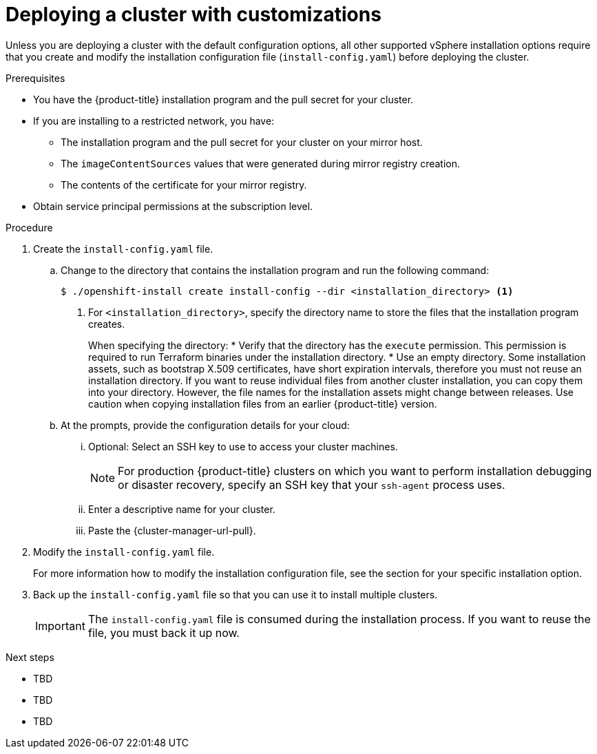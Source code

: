 // Module included in the following assemblies:
//
// * installing/installing_aws/installing-alibaba-default.adoc
// * installing/installing_aws/installing-alibaba-customizations.adoc
// installing/installing_alibaba/installing-alibaba-network-customizations.adoc
// * installing/installing_aws/installing-aws-customizations.adoc
// * installing/installing_aws/installing-aws-network-customizations.adoc
// * installing/installing_aws/installing-aws-vpc.adoc
// * installing/installing_aws/installing-restricted-networks-aws-installer-provisioned.adoc
// * installing/installing_azure/installing-azure-customizations.adoc
// * installing/installing_azure/installing-azure-network-customizations
// * installing/installing_azure/installing-azure-vnet.adoc
// * installing/installing_azure/installing-azure-user-infra.adoc
// * installing/installing_gcp/installing-gcp-customizations.adoc
// * installing/installing_gcp/installing-gcp-network-customizations.adoc
// * installing/installing_gcp/installing-gcp-vpc.adoc
// * installing/installing_gcp/installing-gcp-user-infra.adoc
// * installing/installing_gcp/installing-restricted-networks-gcp.adoc
// * installing/installing_gcp/installing-restricted-networks-gcp-installer-provisioned.adoc
// * installing/installing_ibm_cloud_public/installing-ibm-cloud-customizations.adoc
// * installing/installing_ibm_cloud_public/installing-ibm-cloud-network-customizations.adoc
// * installing/installing_openstack/installing-openstack-installer-custom.adoc
// * installing/installing_openstack/installing-openstack-installer-kuryr.adoc
// * installing/installing_openstack/installing-openstack-installer-restricted.adoc
// * installing/installing_openstack/installing-openstack-user-kuryr.adoc
// * installing/installing_openstack/installing-openstack-user.adoc
// * installing/installing_rhv/installing-rhv-customizations.adoc
// * installing/installing_vmc/installing-vmc-customizations.adoc
// * installing/installing_vmc/installing-vmc-network-customizations.adoc
// * installing/installing_vmc/installing-restricted-networks-vmc.adoc
// * installing/installing_vsphere/installing-vsphere-installer-provisioned-customizations.adoc
// * installing/installing_vsphere/installing-vsphere-installer-provisioned-network-customizations.adoc
// * installing/installing_vsphere/installing-restricted-networks-installer-provisioned-vsphere.adoc
// * installing/installing_nutanix/configuring-iam-nutanix.adoc

// * installing/installing_gcp/installing-openstack-installer-restricted.adoc
// Consider also adding the installation-configuration-parameters.adoc module.
//YOU MUST SET AN IFEVAL FOR EACH NEW MODULE

ifeval::["{context}" == "installing-alibaba-default"]
:alibabacloud-default:
endif::[]
ifeval::["{context}" == "installing-alibaba-customizations"]
:alibabacloud-custom:
endif::[]
ifeval::["{context}" == "installing-aws-customizations"]
:aws:
endif::[]
ifeval::["{context}" == "installing-aws-network-customizations"]
:aws:
endif::[]
ifeval::["{context}" == "installing-aws-vpc"]
:aws:
endif::[]
ifeval::["{context}" == "installing-restricted-networks-aws-installer-provisioned"]
:aws:
endif::[]
ifeval::["{context}" == "installing-azure-customizations"]
:azure:
endif::[]
ifeval::["{context}" == "installing-azure-network-customizations"]
:azure:
endif::[]
ifeval::["{context}" == "installing-azure-vnet"]
:azure:
endif::[]
ifeval::["{context}" == "installing-azure-user-infra"]
:azure:
:azure-user-infra:
endif::[]
ifeval::["{context}" == "installing-gcp-customizations"]
:gcp:
endif::[]
ifeval::["{context}" == "installing-gcp-vpc"]
:gcp:
endif::[]
ifeval::["{context}" == "installing-gcp-network-customizations"]
:gcp:
endif::[]
ifeval::["{context}" == "installing-gcp-user-infra"]
:gcp:
:gcp-user-infra:
endif::[]
ifeval::["{context}" == "installing-gcp-user-infra-vpc"]
:gcp:
endif::[]
ifeval::["{context}" == "installing-restricted-networks-gcp"]
:gcp:
endif::[]
ifeval::["{context}" == "installing-restricted-networks-gcp-installer-provisioned"]
:gcp:
endif::[]
ifeval::["{context}" == "installing-ibm-cloud-customizations"]
:ibm-cloud:
endif::[]
ifeval::["{context}" == "installing-ibm-cloud-network-customizations"]
:ibm-cloud:
endif::[]
ifeval::["{context}" == "installing-openstack-installer-custom"]
:osp:
endif::[]
ifeval::["{context}" == "installing-openstack-installer-kuryr"]
:osp:
endif::[]
ifeval::["{context}" == "installing-openstack-user"]
:osp:
:osp-user:
endif::[]
ifeval::["{context}" == "installing-openstack-user-kuryr"]
:osp:
:osp-user:
endif::[]
ifeval::["{context}" == "installing-openstack-user-sr-iov"]
:osp:
:osp-user:
endif::[]
ifeval::["{context}" == "installing-openstack-user-sr-iov-kuryr"]
:osp:
:osp-user:
endif::[]
ifeval::["{context}" == "installing-rhv-customizations"]
:rhv:
endif::[]
ifeval::["{context}" == "installing-rhv-default"]
:rhv:
endif::[]
ifeval::["{context}" == "installing-vsphere-installer-provisioned-customizations"]
:vsphere:
endif::[]
ifeval::["{context}" == "installing-vsphere-installer-provisioned-network-customizations"]
:vsphere:
endif::[]
ifeval::["{context}" == "installing-vmc-customizations"]
:vsphere:
endif::[]
ifeval::["{context}" == "installing-vmc-network-customizations"]
:vsphere:
endif::[]
ifeval::["{context}" == "installing-openstack-installer-restricted"]
:osp:
endif::[]
ifeval::["{context}" == "installing-restricted-networks-installer-provisioned-vsphere"]
:vsphere:
endif::[]
ifeval::["{context}" == "installing-restricted-networks-vmc"]
:vsphere:
endif::[]
ifeval::["{context}" == "installing-nutanix-installer-provisioned"]
:nutanix:
endif::[]
ifeval::["{context}" == "installing-vsphere-installer-provisioned-infrastructure"]
:vsphere:
endif::[]

:_content-type: PROCEDURE
[id="installation-initializing_{context}"]
= Deploying a cluster with customizations

Unless you are deploying a cluster with the default configuration options, all other supported vSphere installation options require that you create and modify the installation configuration file (`install-config.yaml`) before deploying the cluster.

.Prerequisites

* You have the {product-title} installation program and the pull secret for your cluster.
* If you are installing to a restricted network, you have:
** The installation program and the pull secret for your cluster on your mirror host.
** The `imageContentSources` values that were generated during mirror registry creation.
** The contents of the certificate for your mirror registry.
//ifndef::aws,gcp[]
//* Retrieve a {op-system-first} image and upload it to an accessible location.
//endif::aws,gcp[]
// This content is applicable to restricted network installations. When refactoring the restricted content, be sure to reuse the module for creating the RHOC image before you instruct users to modify install-config.yaml.
ifndef::nutanix[]
* Obtain service principal permissions at the subscription level.
endif::nutanix[]
ifdef::nutanix[]
* Verify that you have met the Nutanix networking requirements. For more information, see "Preparing to install on Nutanix".
endif::nutanix[]

.Procedure

. Create the `install-config.yaml` file.
+
.. Change to the directory that contains the installation program and run the following command:
+
[source,terminal]
----
$ ./openshift-install create install-config --dir <installation_directory> <1>
----
<1> For `<installation_directory>`, specify the directory name to store the
files that the installation program creates.
+
When specifying the directory:
* Verify that the directory has the `execute` permission. This permission is required to run Terraform binaries under the installation directory.
* Use an empty directory. Some installation assets, such as bootstrap X.509 certificates, have short expiration intervals, therefore you must not reuse an installation directory. If you want to reuse individual files from another cluster installation, you can copy them into your directory. However, the file names for the installation assets might change between releases. Use caution when copying installation files from an earlier {product-title} version.

ifndef::rhv[]
.. At the prompts, provide the configuration details for your cloud:
... Optional: Select an SSH key to use to access your cluster machines.
+
[NOTE]
====
For production {product-title} clusters on which you want to perform installation debugging or disaster recovery, specify an SSH key that your `ssh-agent` process uses.
====
endif::rhv[]
ifdef::alibabacloud-default,alibabacloud-custom[]
... Specify *alibabacloud* as the platform to target.
... Specify the region to deploy the cluster to.
... Specify the base domain to deploy the cluster to.  All DNS records will be sub-domains of this base and will also include the cluster name.
... Specify a descriptive name for your cluster.
endif::alibabacloud-default,alibabacloud-custom[]
ifdef::aws[]
... Select *AWS* as the platform to target.
... If you do not have an Amazon Web Services (AWS) profile stored on your computer, enter the AWS
access key ID and secret access key for the user that you configured to run the
installation program.
... Select the AWS region to deploy the cluster to.
... Select the base domain for the Route 53 service that you configured for your cluster.
endif::aws[]
ifdef::azure[]
... Select *azure* as the platform to target.
... If you do not have a Microsoft Azure profile stored on your computer, specify the
following Azure parameter values for your subscription and service principal:
**** *azure subscription id*: The subscription ID to use for the cluster.
Specify the `id` value in your account output.
**** *azure tenant id*: The tenant ID. Specify the `tenantId` value in your
account output.
**** *azure service principal client id*: The value of the `appId` parameter
for the service principal.
**** *azure service principal client secret*: The value of the `password`
parameter for the service principal.
... Select the region to deploy the cluster to.
... Select the base domain to deploy the cluster to. The base domain corresponds
to the Azure DNS Zone that you created for your cluster.
endif::azure[]
ifdef::gcp[]
... Select *gcp* as the platform to target.
... If you have not configured the service account key for your GCP account on
your computer, you must obtain it from GCP and paste the contents of the file
or enter the absolute path to the file.
... Select the project ID to provision the cluster in. The default value is
specified by the service account that you configured.
... Select the region to deploy the cluster to.
... Select the base domain to deploy the cluster to. The base domain corresponds
to the public DNS zone that you created for your cluster.
endif::gcp[]
ifdef::ibm-cloud[]
... Select *ibmcloud* as the platform to target.
... Select the region to deploy the cluster to.
... Select the base domain to deploy the cluster to. The base domain corresponds
to the public DNS zone that you created for your cluster.
endif::ibm-cloud[]
ifdef::osp[]
... Select *openstack* as the platform to target.
... Specify the {rh-openstack-first} external network name to use for installing the cluster.
... Specify the floating IP address to use for external access to the OpenShift API.
... Specify a {rh-openstack} flavor with at least 16 GB RAM to use for control plane
and compute nodes.
... Select the base domain to deploy the cluster to. All DNS records will be
sub-domains of this base and will also include the cluster name.
endif::osp[]
ifdef::vsphere,vmc[]
... Select *vsphere* as the platform to target.
... Specify the name of your vCenter instance.
... Specify the user name and password for the vCenter account that has the required permissions to create the cluster.
+
The installation program connects to your vCenter instance.
... Select the datacenter in your vCenter instance to connect to.
... Select the default vCenter datastore to use.
... Select the vCenter cluster to install the {product-title} cluster in. The installation program uses the root resource pool of the vSphere cluster as the default resource pool.
... Select the network in the vCenter instance that contains the virtual IP addresses and DNS records that you configured.
... Enter the virtual IP address that you configured for control plane API access.
... Enter the virtual IP address that you configured for cluster ingress.
... Enter the base domain. This base domain must be the same one that you used in the DNS records that you configured.
endif::vsphere,vmc[]
ifdef::nutanix[]
... Select *nutanix* as the platform to target.
... Enter the Prism Central domain name or IP address.
... Enter the port that is used to log into Prism Central.
... Enter the credentials that are used to log into Prism Central.
+
The installation program connects to Prism Central.
... Select the Prism Element that will manage the {product-title} cluster.
... Select the network subnet to use.
... Enter the virtual IP address that you configured for control plane API access.
... Enter the virtual IP address that you configured for cluster ingress.
... Enter the base domain. This base domain must be the same one that you configured in the DNS records.
endif::nutanix[]
ifndef::osp[]
ifndef::rhv,alibabacloud-default,alibabacloud-custom[]
... Enter a descriptive name for your cluster.
ifdef::vsphere,vmc,nutanix[]
The cluster name you enter must match the cluster name you specified when configuring the DNS records.
endif::vsphere,vmc,nutanix[]
endif::rhv,alibabacloud-default,alibabacloud-custom[]
endif::osp[]
ifdef::osp[]
... Enter a name for your cluster. The name must be 14 or fewer characters long.
endif::osp[]
ifdef::azure[]
+
[IMPORTANT]
====
All Azure resources that are available through public endpoints are subject to
resource name restrictions, and you cannot create resources that use certain
terms. For a list of terms that Azure restricts, see
link:https://docs.microsoft.com/en-us/azure/azure-resource-manager/resource-manager-reserved-resource-name[Resolve reserved resource name errors]
in the Azure documentation.
====
endif::azure[]
ifdef::rhv[]
.. Respond to the installation program prompts.
... For `SSH Public Key`, select a password-less public key, such as `~/.ssh/id_rsa.pub`. This key authenticates connections with the new {product-title} cluster.
+
[NOTE]
====
For production {product-title} clusters on which you want to perform installation debugging or disaster recovery, select an SSH key that your `ssh-agent` process uses.
====
... For `Platform`, select `ovirt`.
... For `Enter oVirt's API endpoint URL`, enter the URL of the {rh-virtualization} API using this format:
+
[source,terminal]
----
https://<engine-fqdn>/ovirt-engine/api <1>
----
<1> For `<engine-fqdn>`, specify the fully qualified domain name of the {rh-virtualization} environment.
+
For example:
+
ifndef::openshift-origin[]
[source,terminal]
----
$ curl -k -u ocpadmin@internal:pw123 \
https://rhv-env.virtlab.example.com/ovirt-engine/api
----
endif::openshift-origin[]
ifdef::openshift-origin[]
[source,terminal]
----
$ curl -k -u admin@internal:pw123 \
https://ovirtlab.example.com/ovirt-engine/api
----
endif::openshift-origin[]
+
... For `Is the oVirt CA trusted locally?`, enter `Yes`, because you have already set up a CA certificate. Otherwise, enter `No`.

... For `oVirt's CA bundle`, if you entered `Yes` for the preceding question, copy the certificate content from `/etc/pki/ca-trust/source/anchors/ca.pem` and paste it here. Then, press `Enter` twice. Otherwise, if you entered `No` for the preceding question, this question does not appear.
... For `oVirt engine username`, enter the user name and profile of the {rh-virtualization} administrator using this format:
+
[source,terminal]
----
<username>@<profile> <1>
----
<1> For `<username>`, specify the user name of an {rh-virtualization} administrator. For `<profile>`, specify the login profile, which you can get by going to the {rh-virtualization} Administration Portal login page and reviewing the *Profile* dropdown list. Together, the user name and profile should look similar to this example:
+
ifndef::openshift-origin[]
[source,terminal]
----
ocpadmin@internal
----
endif::openshift-origin[]
ifdef::openshift-origin[]
[source,terminal]
----
admin@internal
----
endif::openshift-origin[]
+
... For `oVirt engine password`, enter the {rh-virtualization} admin password.
... For `oVirt cluster`, select the cluster for installing {product-title}.
... For `oVirt storage domain`, select the storage domain for installing {product-title}.
... For `oVirt network`, select a virtual network that has access to the {rh-virtualization} {rh-virtualization-engine-name} REST API.
... For `Internal API Virtual IP`, enter the static IP address you set aside for the cluster's REST API.
... For `Ingress virtual IP`, enter the static IP address you reserved for the wildcard apps domain.
... For `Base Domain`, enter the base domain of the {product-title} cluster. If this cluster is exposed to the outside world, this must be a valid domain recognized by DNS infrastructure. For example, enter: `virtlab.example.com`
... For `Cluster Name`, enter the name of the cluster. For example, `my-cluster`. Use cluster name from the externally registered/resolvable DNS entries you created for the {product-title} REST API and apps domain names. The installation program also gives this name to the cluster in the {rh-virtualization} environment.
... For `Pull Secret`, copy the pull secret from the `pull-secret.txt` file you downloaded earlier and paste it here. You can also get a copy of the same {cluster-manager-url-pull}.
endif::rhv[]
ifndef::rhv[]
... Paste the {cluster-manager-url-pull}.
ifdef::openshift-origin[]
This field is optional.
endif::[]
endif::rhv[]
ifdef::gcp-user-infra,azure-user-infra[]
.. Optional: If you do not want the cluster to provision compute machines, empty
the compute pool by editing the resulting `install-config.yaml` file to set
`replicas` to `0` for the `compute` pool:
+
[source,yaml]
----
compute:
- hyperthreading: Enabled
  name: worker
  platform: {}
  replicas: 0 <1>
----
<1> Set to `0`.
endif::[]

. Modify the `install-config.yaml` file.
+
For more information how to modify the installation configuration file, see the section for your specific installation option.

ifdef::rhv[]
+
[NOTE]
====
If you have any intermediate CA certificates on the {rh-virtualization-engine-name}, verify that the certificates appear in the `ovirt-config.yaml` file and the `install-config.yaml` file. If they do not appear, add them as follows:

. In the `~/.ovirt/ovirt-config.yaml` file:
+
[source,yaml]
----
[ovirt_ca_bundle]: |
     -----BEGIN CERTIFICATE-----
     <MY_TRUSTED_CA>
     -----END CERTIFICATE-----
     -----BEGIN CERTIFICATE-----
     <INTERMEDIATE_CA>
     -----END CERTIFICATE-----
----
. In the `install-config.yaml` file:
+
[source,yaml]
----
[additionalTrustBundle]: |
     -----BEGIN CERTIFICATE-----
     <MY_TRUSTED_CA>
     -----END CERTIFICATE-----
     -----BEGIN CERTIFICATE-----
     <INTERMEDIATE_CA>
     -----END CERTIFICATE-----
----
====
endif::rhv[]

. Back up the `install-config.yaml` file so that you can use it to install multiple clusters.
+
[IMPORTANT]
====
The `install-config.yaml` file is consumed during the installation process. If
you want to reuse the file, you must back it up now.
====

ifdef::osp-user[You now have the file `install-config.yaml` in the directory that you specified.]

.Next steps

* TBD
* TBD
* TBD


ifeval::["{context}" == "installing-alibaba-default"]
:!alibabacloud-default:
endif::[]
ifeval::["{context}" == "installing-alibaba-customizations"]
:!alibabacloud-custom:
endif::[]
ifeval::["{context}" == "installing-aws-customizations"]
:!aws:
endif::[]
ifeval::["{context}" == "installing-aws-network-customizations"]
:!aws:
endif::[]
ifeval::["{context}" == "installing-aws-vpc"]
:!aws:
endif::[]
ifeval::["{context}" == "installing-restricted-networks-aws-installer-provisioned"]
:!aws:
endif::[]
ifeval::["{context}" == "installing-azure-customizations"]
:!azure:
endif::[]
ifeval::["{context}" == "installing-azure-network-customizations"]
:!azure:
endif::[]
ifeval::["{context}" == "installing-azure-vnet"]
:!azure:
endif::[]
ifeval::["{context}" == "installing-azure-user-infra"]
:!azure:
:!azure-user-infra:
endif::[]
ifeval::["{context}" == "installing-gcp-customizations"]
:!gcp:
endif::[]
ifeval::["{context}" == "installing-gcp-network-customizations"]
:!gcp:
endif::[]
ifeval::["{context}" == "installing-gcp-vpc"]
:!gcp:
endif::[]
ifeval::["{context}" == "installing-gcp-user-infra"]
:!gcp:
:!gcp-user-infra:
endif::[]
ifeval::["{context}" == "installing-gcp-user-infra-vpc"]
:!gcp:
endif::[]
ifeval::["{context}" == "installing-restricted-networks-gcp"]
:!gcp:
endif::[]
ifeval::["{context}" == "installing-restricted-networks-gcp-installer-provisioned"]
:!gcp:
endif::[]
ifeval::["{context}" == "installing-ibm-cloud-customizations"]
:!ibm-cloud:
endif::[]
ifeval::["{context}" == "installing-ibm-cloud-network-customizations"]
:!ibm-cloud:
endif::[]
ifeval::["{context}" == "installing-openstack-installer-custom"]
:!osp:
endif::[]
ifeval::["{context}" == "installing-openstack-installer-kuryr"]
:!osp:
endif::[]
ifeval::["{context}" == "installing-openstack-user"]
:!osp:
:!osp-user:
endif::[]
ifeval::["{context}" == "installing-openstack-user-kuryr"]
:!osp:
:!osp-user:
endif::[]
ifeval::["{context}" == "installing-openstack-user-sr-iov"]
:!osp:
:!osp-user:
endif::[]
ifeval::["{context}" == "installing-openstack-user-sr-iov-kuryr"]
:!osp:
:!osp-user:
endif::[]
ifeval::["{context}" == "installing-rhv-customizations"]
:!rhv:
endif::[]
ifeval::["{context}" == "installing-rhv-default"]
:!rhv:
endif::[]
ifeval::["{context}" == "installing-vsphere-installer-provisioned-customizations"]
:!vsphere:
endif::[]
ifeval::["{context}" == "installing-vsphere-installer-provisioned-network-customizations"]
:!vsphere:
endif::[]
ifeval::["{context}" == "installing-vmc-customizations"]
:!vsphere:
endif::[]
ifeval::["{context}" == "installing-vmc-network-customizations"]
:!vsphere:
endif::[]
ifeval::["{context}" == "installing-openstack-installer-restricted"]
:!osp:
endif::[]
ifeval::["{context}" == "installing-restricted-networks-installer-provisioned-vsphere"]
:!vsphere:
endif::[]
ifeval::["{context}" == "installing-restricted-networks-vmc"]
:!vsphere:
endif::[]
ifeval::["{context}" == "installing-nutanix-installer-provisioned"]
:!nutanix:
endif::[]
ifeval::["{context}" == "installing-vsphere-installer-provisioned-infrastructure"]
:!vsphere:
endif::[]

